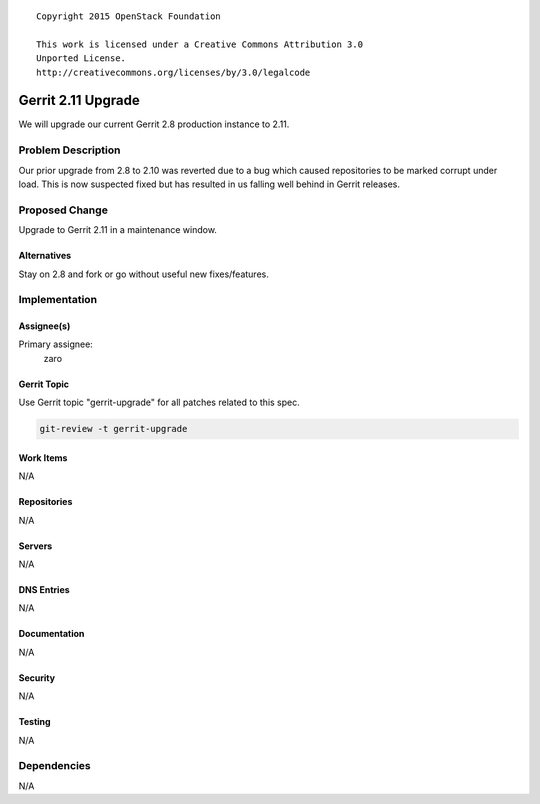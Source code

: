 ::

  Copyright 2015 OpenStack Foundation

  This work is licensed under a Creative Commons Attribution 3.0
  Unported License.
  http://creativecommons.org/licenses/by/3.0/legalcode

===================
Gerrit 2.11 Upgrade
===================

We will upgrade our current Gerrit 2.8 production instance to 2.11.

Problem Description
===================

Our prior upgrade from 2.8 to 2.10 was reverted due to a bug which
caused repositories to be marked corrupt under load. This is now
suspected fixed but has resulted in us falling well behind in Gerrit
releases.

Proposed Change
===============

Upgrade to Gerrit 2.11 in a maintenance window.

Alternatives
------------

Stay on 2.8 and fork or go without useful new fixes/features.

Implementation
==============

Assignee(s)
-----------

Primary assignee:
  zaro


Gerrit Topic
------------

Use Gerrit topic "gerrit-upgrade" for all patches related to this spec.

.. code-block:: bash

    git-review -t gerrit-upgrade

Work Items
----------

N/A

Repositories
------------

N/A

Servers
-------

N/A

DNS Entries
-----------

N/A

Documentation
-------------

N/A

Security
--------

N/A

Testing
-------

N/A

Dependencies
============

N/A
